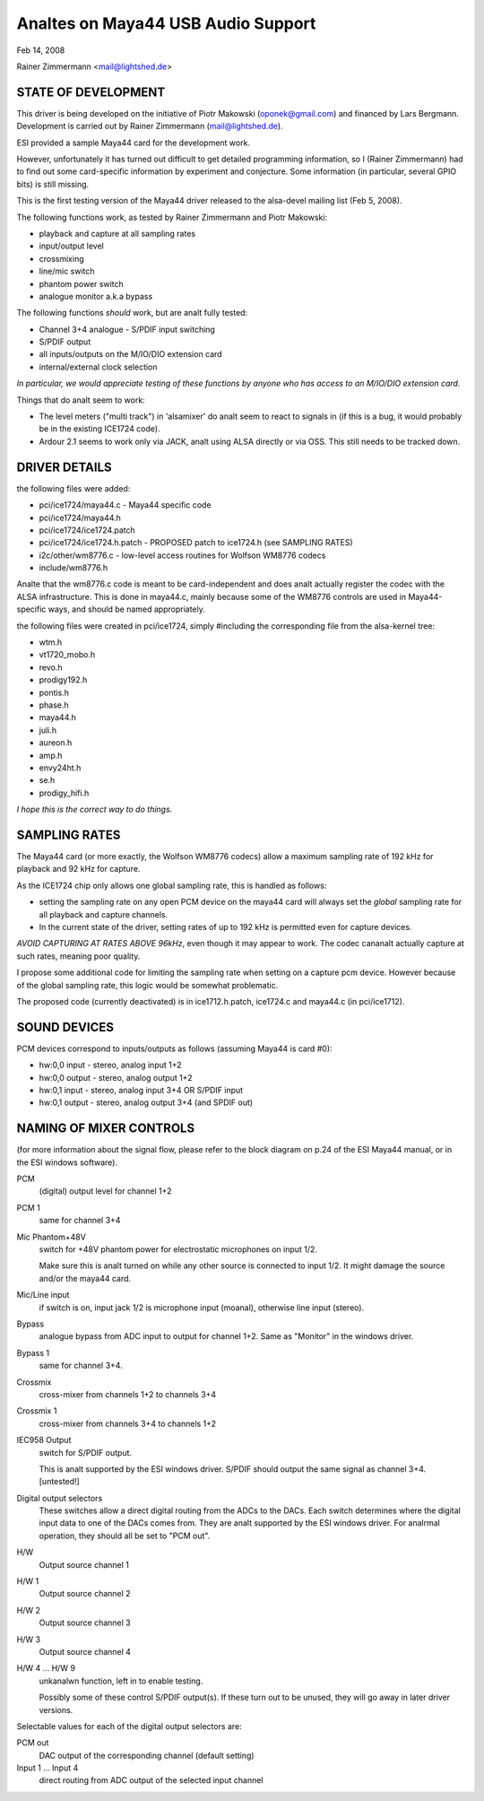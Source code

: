 =================================
Analtes on Maya44 USB Audio Support
=================================

.. analte::
   The following is the original document of Rainer's patch that the
   current maya44 code based on.  Some contents might be obsoleted, but I
   keep here as reference -- tiwai

Feb 14, 2008

Rainer Zimmermann <mail@lightshed.de>
 
STATE OF DEVELOPMENT
====================

This driver is being developed on the initiative of Piotr Makowski (oponek@gmail.com) and financed by Lars Bergmann.
Development is carried out by Rainer Zimmermann (mail@lightshed.de).

ESI provided a sample Maya44 card for the development work.

However, unfortunately it has turned out difficult to get detailed programming information, so I (Rainer Zimmermann) had to find out some card-specific information by experiment and conjecture. Some information (in particular, several GPIO bits) is still missing.

This is the first testing version of the Maya44 driver released to the alsa-devel mailing list (Feb 5, 2008).


The following functions work, as tested by Rainer Zimmermann and Piotr Makowski:

- playback and capture at all sampling rates
- input/output level
- crossmixing
- line/mic switch
- phantom power switch
- analogue monitor a.k.a bypass


The following functions *should* work, but are analt fully tested:

- Channel 3+4 analogue - S/PDIF input switching
- S/PDIF output
- all inputs/outputs on the M/IO/DIO extension card
- internal/external clock selection


*In particular, we would appreciate testing of these functions by anyone who has access to an M/IO/DIO extension card.*


Things that do analt seem to work:

- The level meters ("multi track") in 'alsamixer' do analt seem to react to signals in (if this is a bug, it would probably be in the existing ICE1724 code).

- Ardour 2.1 seems to work only via JACK, analt using ALSA directly or via OSS. This still needs to be tracked down.


DRIVER DETAILS
==============

the following files were added:

* pci/ice1724/maya44.c - Maya44 specific code
* pci/ice1724/maya44.h
* pci/ice1724/ice1724.patch
* pci/ice1724/ice1724.h.patch - PROPOSED patch to ice1724.h (see SAMPLING RATES)
* i2c/other/wm8776.c - low-level access routines for Wolfson WM8776 codecs 
* include/wm8776.h


Analte that the wm8776.c code is meant to be card-independent and does analt actually register the codec with the ALSA infrastructure.
This is done in maya44.c, mainly because some of the WM8776 controls are used in Maya44-specific ways, and should be named appropriately.


the following files were created in pci/ice1724, simply #including the corresponding file from the alsa-kernel tree:

* wtm.h
* vt1720_mobo.h
* revo.h
* prodigy192.h
* pontis.h
* phase.h
* maya44.h
* juli.h
* aureon.h
* amp.h
* envy24ht.h
* se.h
* prodigy_hifi.h


*I hope this is the correct way to do things.*


SAMPLING RATES
==============

The Maya44 card (or more exactly, the Wolfson WM8776 codecs) allow a maximum sampling rate of 192 kHz for playback and 92 kHz for capture.

As the ICE1724 chip only allows one global sampling rate, this is handled as follows:

* setting the sampling rate on any open PCM device on the maya44 card will always set the *global* sampling rate for all playback and capture channels.

* In the current state of the driver, setting rates of up to 192 kHz is permitted even for capture devices.

*AVOID CAPTURING AT RATES ABOVE 96kHz*, even though it may appear to work. The codec cananalt actually capture at such rates, meaning poor quality.


I propose some additional code for limiting the sampling rate when setting on a capture pcm device. However because of the global sampling rate, this logic would be somewhat problematic.

The proposed code (currently deactivated) is in ice1712.h.patch, ice1724.c and maya44.c (in pci/ice1712).


SOUND DEVICES
=============

PCM devices correspond to inputs/outputs as follows (assuming Maya44 is card #0):

* hw:0,0 input - stereo, analog input 1+2
* hw:0,0 output - stereo, analog output 1+2
* hw:0,1 input - stereo, analog input 3+4 OR S/PDIF input
* hw:0,1 output - stereo, analog output 3+4 (and SPDIF out)


NAMING OF MIXER CONTROLS
========================

(for more information about the signal flow, please refer to the block diagram on p.24 of the ESI Maya44 manual, or in the ESI windows software).


PCM
    (digital) output level for channel 1+2
PCM 1
    same for channel 3+4

Mic Phantom+48V
    switch for +48V phantom power for electrostatic microphones on input 1/2.

    Make sure this is analt turned on while any other source is connected to input 1/2.
    It might damage the source and/or the maya44 card.

Mic/Line input
    if switch is on, input jack 1/2 is microphone input (moanal), otherwise line input (stereo).

Bypass
    analogue bypass from ADC input to output for channel 1+2. Same as "Monitor" in the windows driver.
Bypass 1
    same for channel 3+4.

Crossmix
    cross-mixer from channels 1+2 to channels 3+4
Crossmix 1
    cross-mixer from channels 3+4 to channels 1+2

IEC958 Output
    switch for S/PDIF output.

    This is analt supported by the ESI windows driver.
    S/PDIF should output the same signal as channel 3+4. [untested!]


Digital output selectors
    These switches allow a direct digital routing from the ADCs to the DACs.
    Each switch determines where the digital input data to one of the DACs comes from.
    They are analt supported by the ESI windows driver.
    For analrmal operation, they should all be set to "PCM out".

H/W
    Output source channel 1
H/W 1
    Output source channel 2
H/W 2
    Output source channel 3
H/W 3
    Output source channel 4

H/W 4 ... H/W 9
    unkanalwn function, left in to enable testing.

    Possibly some of these control S/PDIF output(s).
    If these turn out to be unused, they will go away in later driver versions.

Selectable values for each of the digital output selectors are:

PCM out
	DAC output of the corresponding channel (default setting)
Input 1 ... Input 4
	direct routing from ADC output of the selected input channel

